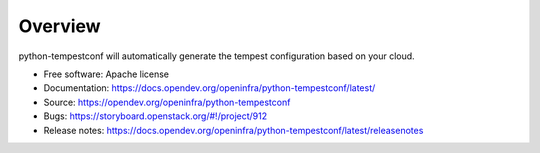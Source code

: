========
Overview
========

python-tempestconf will automatically generate the tempest configuration
based on your cloud.

-  Free software: Apache license
-  Documentation:
   https://docs.opendev.org/openinfra/python-tempestconf/latest/
-  Source: https://opendev.org/openinfra/python-tempestconf
-  Bugs: https://storyboard.openstack.org/#!/project/912
-  Release notes: https://docs.opendev.org/openinfra/python-tempestconf/latest/releasenotes

